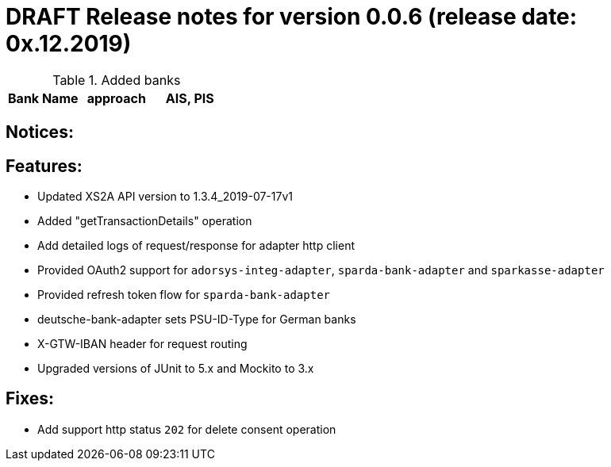 = DRAFT Release notes for version 0.0.6 (release date: 0x.12.2019)

.Added banks
|===
|Bank Name|approach|AIS, PIS

|===

== Notices:

== Features:
- Updated XS2A API version to 1.3.4_2019-07-17v1
- Added "getTransactionDetails" operation
- Add detailed logs of request/response for adapter http client
- Provided OAuth2 support for `adorsys-integ-adapter`, `sparda-bank-adapter` and `sparkasse-adapter`
- Provided refresh token flow for `sparda-bank-adapter`
- deutsche-bank-adapter sets PSU-ID-Type for German banks
- X-GTW-IBAN header for request routing
- Upgraded versions of JUnit to 5.x and Mockito to 3.x

== Fixes:
- Add support http status `202` for delete consent operation
